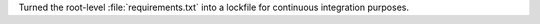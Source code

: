 Turned the root-level :file:`requirements.txt` into a lockfile for continuous integration purposes.
